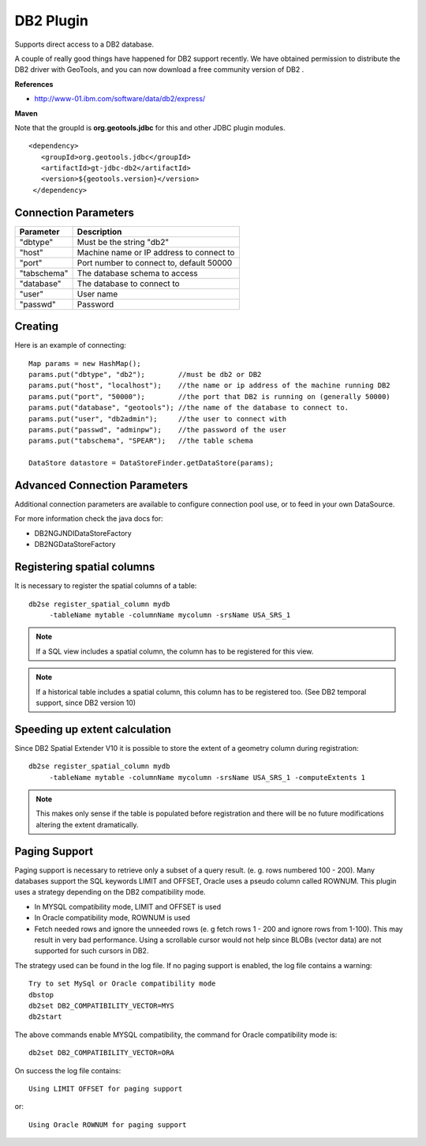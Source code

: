 DB2 Plugin
----------

Supports direct access to a DB2 database.

A couple of really good things have happened for DB2 support recently. We have obtained permission to distribute the DB2 driver with GeoTools, and you can now download a free community version of DB2 .

**References**

* http://www-01.ibm.com/software/data/db2/express/

**Maven**
   
Note that the groupId is **org.geotools.jdbc** for this and other JDBC plugin modules.

::

   <dependency>
      <groupId>org.geotools.jdbc</groupId>
      <artifactId>gt-jdbc-db2</artifactId>
      <version>${geotools.version}</version>
    </dependency>

Connection Parameters
^^^^^^^^^^^^^^^^^^^^^

+-------------+------------------------------------------+
| Parameter   | Description                              |
+=============+==========================================+
| "dbtype"    | Must be the string "db2"                 |
+-------------+------------------------------------------+
| "host"      | Machine name or IP address to connect to |
+-------------+------------------------------------------+
| "port"      | Port number to connect to, default 50000 |
+-------------+------------------------------------------+
| "tabschema" | The database schema to access            |
+-------------+------------------------------------------+
| "database"  | The database to connect to               |
+-------------+------------------------------------------+
| "user"      | User name                                |
+-------------+------------------------------------------+
| "passwd"    | Password                                 |
+-------------+------------------------------------------+

Creating
^^^^^^^^

Here is an example of connecting::
  
  Map params = new HashMap();
  params.put("dbtype", "db2");        //must be db2 or DB2
  params.put("host", "localhost");    //the name or ip address of the machine running DB2
  params.put("port", "50000");        //the port that DB2 is running on (generally 50000)
  params.put("database", "geotools"); //the name of the database to connect to.
  params.put("user", "db2admin");     //the user to connect with
  params.put("passwd", "adminpw");    //the password of the user
  params.put("tabschema", "SPEAR");   //the table schema
  
  DataStore datastore = DataStoreFinder.getDataStore(params);

Advanced Connection Parameters
^^^^^^^^^^^^^^^^^^^^^^^^^^^^^^

Additional connection parameters are available to configure connection pool use, or
to feed in your own DataSource.

For more information check the java docs for:

* DB2NGJNDIDataStoreFactory
* DB2NGDataStoreFactory

Registering spatial columns
^^^^^^^^^^^^^^^^^^^^^^^^^^^

It is necessary to register the spatial columns of a table:: 

   db2se register_spatial_column mydb
        -tableName mytable -columnName mycolumn -srsName USA_SRS_1

.. note::

   If a SQL view includes a spatial column, the column has to be registered for this view.

.. note::

   If a historical table includes a spatial column, this column has to be registered too. (See DB2 temporal support, since DB2 version 10)


Speeding up extent calculation
^^^^^^^^^^^^^^^^^^^^^^^^^^^^^^

Since DB2 Spatial Extender V10 it is possible to store the extent of a geometry column during registration::

   db2se register_spatial_column mydb
        -tableName mytable -columnName mycolumn -srsName USA_SRS_1 -computeExtents 1
        
.. note::        
        
   This makes only sense if the table is populated before registration and there will be no future modifications altering the extent dramatically.
   

Paging Support
^^^^^^^^^^^^^^

Paging support is necessary to retrieve only a subset of a query result. (e. g. rows numbered 100 - 200). Many databases support the SQL keywords
LIMIT and OFFSET, Oracle uses a pseudo column called ROWNUM. This plugin uses a strategy depending on the DB2 compatibility mode.          

*  In MYSQL compatibility mode, LIMIT and OFFSET is used 

*  In Oracle compatibility mode, ROWNUM is used

*  Fetch needed rows and ignore the unneeded rows (e. g fetch rows 1 - 200 and ignore rows from 1-100). 
   This may result in very bad performance. Using a scrollable cursor would not help since BLOBs (vector data) are
   not supported for such cursors in DB2.
   
The strategy used can be found in the log file. If no paging support is enabled, the log file contains a warning::        
   
   Try to set MySql or Oracle compatibility mode
   dbstop
   db2set DB2_COMPATIBILITY_VECTOR=MYS
   db2start
   
The above commands enable  MYSQL compatibility, the command for Oracle compatibility mode is::

   db2set DB2_COMPATIBILITY_VECTOR=ORA
   
On success the log file contains::
   
    Using LIMIT OFFSET for paging support
    
or::

   Using Oracle ROWNUM for paging support       
    
    
   
